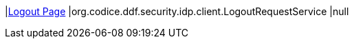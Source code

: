 |<<org.codice.ddf.security.idp.client.LogoutRequestService,Logout Page>>
|org.codice.ddf.security.idp.client.LogoutRequestService
|null

